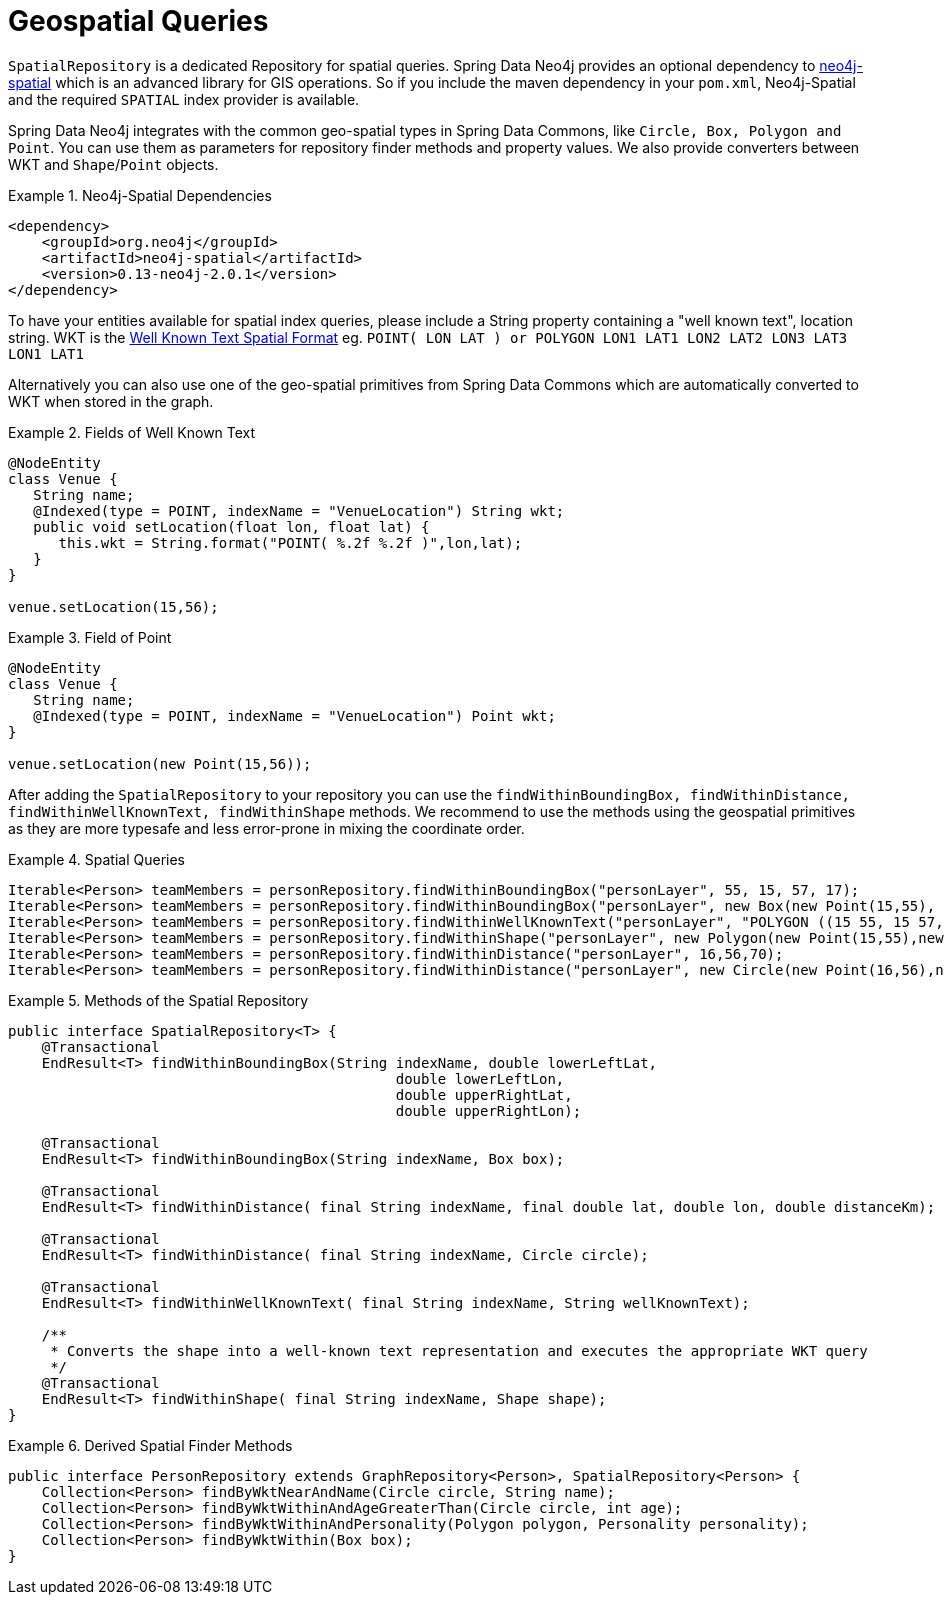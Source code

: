 [[reference_spatial]]
= Geospatial Queries

`SpatialRepository` is a dedicated Repository for spatial queries. Spring Data Neo4j provides an optional dependency to https://github.com/neo4j/spatial[neo4j-spatial] which is an advanced library for GIS operations. So if you include the maven dependency in your `pom.xml`, Neo4j-Spatial and the required `SPATIAL` index provider is available.

Spring Data Neo4j integrates with the common geo-spatial types in Spring Data Commons, like `Circle, Box, Polygon and Point`. You can use them as parameters for repository finder methods and property values. We also provide converters between WKT and `Shape`/`Point` objects.

.Neo4j-Spatial Dependencies
====
[source,java]
----
<dependency>
    <groupId>org.neo4j</groupId>
    <artifactId>neo4j-spatial</artifactId>
    <version>0.13-neo4j-2.0.1</version>
</dependency>
----
====

To have your entities available for spatial index queries, please include a String property containing a "well known text", location string. WKT is the http://en.wikipedia.org/wiki/Well-known_text[Well Known Text Spatial Format] eg. `POINT( LON LAT ) or POLYGON (( LON1 LAT1 LON2 LAT2 LON3 LAT3 LON1 LAT1 ))`

Alternatively you can also use one of the geo-spatial primitives from Spring Data Commons which are automatically converted to WKT when stored in the graph.

.Fields of Well Known Text
====
[source,java]
----
@NodeEntity
class Venue {
   String name;
   @Indexed(type = POINT, indexName = "VenueLocation") String wkt;
   public void setLocation(float lon, float lat) {
      this.wkt = String.format("POINT( %.2f %.2f )",lon,lat);
   }
}

venue.setLocation(15,56);
----
====

.Field of Point
====
[source,java]
----
@NodeEntity
class Venue {
   String name;
   @Indexed(type = POINT, indexName = "VenueLocation") Point wkt;
}

venue.setLocation(new Point(15,56));
----
====

After adding the `SpatialRepository` to your repository you can use the `findWithinBoundingBox, findWithinDistance, findWithinWellKnownText, findWithinShape` methods. We recommend to use the methods using the geospatial primitives as they are more typesafe and less error-prone in mixing the coordinate order.

.Spatial Queries
====
[source,java]
----
Iterable<Person> teamMembers = personRepository.findWithinBoundingBox("personLayer", 55, 15, 57, 17);
Iterable<Person> teamMembers = personRepository.findWithinBoundingBox("personLayer", new Box(new Point(15,55), new Point(17,57));
Iterable<Person> teamMembers = personRepository.findWithinWellKnownText("personLayer", "POLYGON ((15 55, 15 57, 17 57, 17 55, 15 55))");
Iterable<Person> teamMembers = personRepository.findWithinShape("personLayer", new Polygon(new Point(15,55),new Point(15,57), new Point(17,57),new Point(17,55)));
Iterable<Person> teamMembers = personRepository.findWithinDistance("personLayer", 16,56,70);
Iterable<Person> teamMembers = personRepository.findWithinDistance("personLayer", new Circle(new Point(16,56),new Distance(70, Metrics.KILOMETERS)));
----
====

.Methods of the Spatial Repository
====
[source,java]
----
public interface SpatialRepository<T> {
    @Transactional
    EndResult<T> findWithinBoundingBox(String indexName, double lowerLeftLat,
                                              double lowerLeftLon,
                                              double upperRightLat,
                                              double upperRightLon);

    @Transactional
    EndResult<T> findWithinBoundingBox(String indexName, Box box);

    @Transactional
    EndResult<T> findWithinDistance( final String indexName, final double lat, double lon, double distanceKm);

    @Transactional
    EndResult<T> findWithinDistance( final String indexName, Circle circle);

    @Transactional
    EndResult<T> findWithinWellKnownText( final String indexName, String wellKnownText);

    /**
     * Converts the shape into a well-known text representation and executes the appropriate WKT query
     */
    @Transactional
    EndResult<T> findWithinShape( final String indexName, Shape shape);
}
----
====

.Derived Spatial Finder Methods
====
[source,java]
----
public interface PersonRepository extends GraphRepository<Person>, SpatialRepository<Person> {
    Collection<Person> findByWktNearAndName(Circle circle, String name);
    Collection<Person> findByWktWithinAndAgeGreaterThan(Circle circle, int age);
    Collection<Person> findByWktWithinAndPersonality(Polygon polygon, Personality personality);
    Collection<Person> findByWktWithin(Box box);
}
----
====
